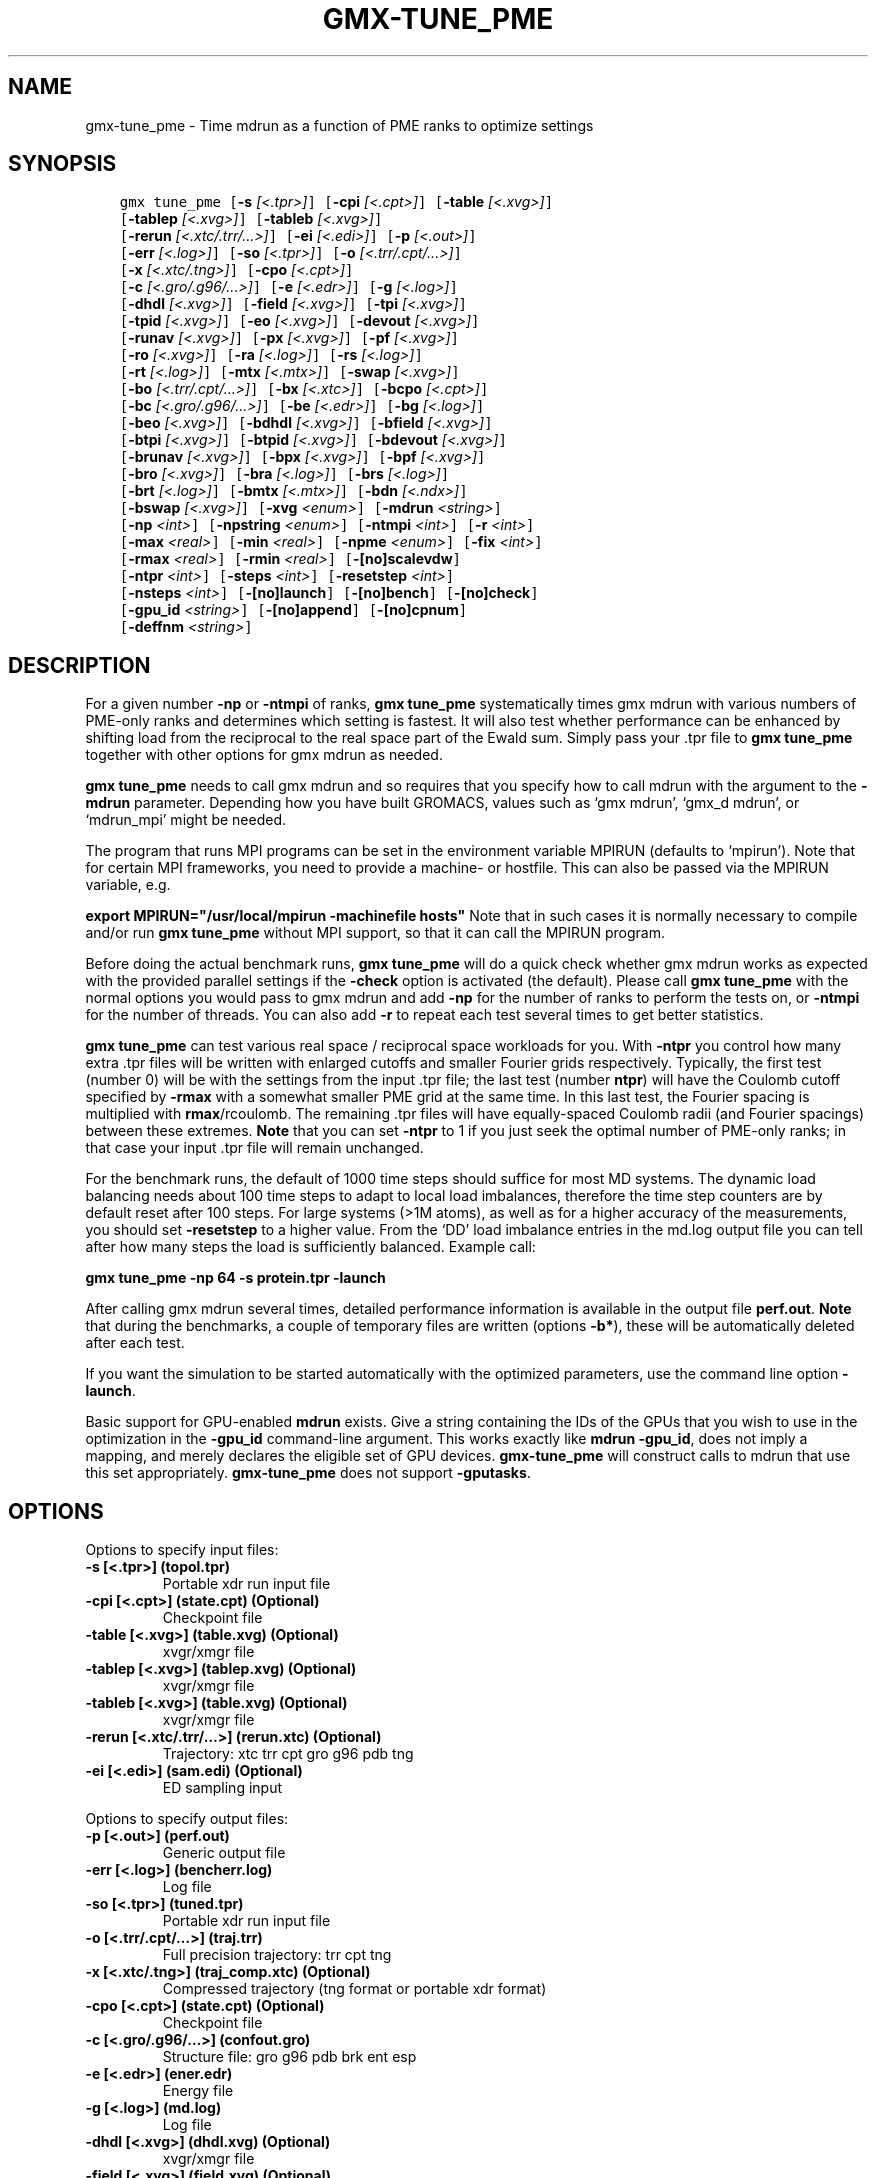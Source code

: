 .\" Man page generated from reStructuredText.
.
.TH "GMX-TUNE_PME" "1" "Oct 22, 2018" "2019-beta1" "GROMACS"
.SH NAME
gmx-tune_pme \- Time mdrun as a function of PME ranks to optimize settings
.
.nr rst2man-indent-level 0
.
.de1 rstReportMargin
\\$1 \\n[an-margin]
level \\n[rst2man-indent-level]
level margin: \\n[rst2man-indent\\n[rst2man-indent-level]]
-
\\n[rst2man-indent0]
\\n[rst2man-indent1]
\\n[rst2man-indent2]
..
.de1 INDENT
.\" .rstReportMargin pre:
. RS \\$1
. nr rst2man-indent\\n[rst2man-indent-level] \\n[an-margin]
. nr rst2man-indent-level +1
.\" .rstReportMargin post:
..
.de UNINDENT
. RE
.\" indent \\n[an-margin]
.\" old: \\n[rst2man-indent\\n[rst2man-indent-level]]
.nr rst2man-indent-level -1
.\" new: \\n[rst2man-indent\\n[rst2man-indent-level]]
.in \\n[rst2man-indent\\n[rst2man-indent-level]]u
..
.SH SYNOPSIS
.INDENT 0.0
.INDENT 3.5
.sp
.nf
.ft C
gmx tune_pme [\fB\-s\fP \fI[<.tpr>]\fP] [\fB\-cpi\fP \fI[<.cpt>]\fP] [\fB\-table\fP \fI[<.xvg>]\fP]
             [\fB\-tablep\fP \fI[<.xvg>]\fP] [\fB\-tableb\fP \fI[<.xvg>]\fP]
             [\fB\-rerun\fP \fI[<.xtc/.trr/...>]\fP] [\fB\-ei\fP \fI[<.edi>]\fP] [\fB\-p\fP \fI[<.out>]\fP]
             [\fB\-err\fP \fI[<.log>]\fP] [\fB\-so\fP \fI[<.tpr>]\fP] [\fB\-o\fP \fI[<.trr/.cpt/...>]\fP]
             [\fB\-x\fP \fI[<.xtc/.tng>]\fP] [\fB\-cpo\fP \fI[<.cpt>]\fP]
             [\fB\-c\fP \fI[<.gro/.g96/...>]\fP] [\fB\-e\fP \fI[<.edr>]\fP] [\fB\-g\fP \fI[<.log>]\fP]
             [\fB\-dhdl\fP \fI[<.xvg>]\fP] [\fB\-field\fP \fI[<.xvg>]\fP] [\fB\-tpi\fP \fI[<.xvg>]\fP]
             [\fB\-tpid\fP \fI[<.xvg>]\fP] [\fB\-eo\fP \fI[<.xvg>]\fP] [\fB\-devout\fP \fI[<.xvg>]\fP]
             [\fB\-runav\fP \fI[<.xvg>]\fP] [\fB\-px\fP \fI[<.xvg>]\fP] [\fB\-pf\fP \fI[<.xvg>]\fP]
             [\fB\-ro\fP \fI[<.xvg>]\fP] [\fB\-ra\fP \fI[<.log>]\fP] [\fB\-rs\fP \fI[<.log>]\fP]
             [\fB\-rt\fP \fI[<.log>]\fP] [\fB\-mtx\fP \fI[<.mtx>]\fP] [\fB\-swap\fP \fI[<.xvg>]\fP]
             [\fB\-bo\fP \fI[<.trr/.cpt/...>]\fP] [\fB\-bx\fP \fI[<.xtc>]\fP] [\fB\-bcpo\fP \fI[<.cpt>]\fP]
             [\fB\-bc\fP \fI[<.gro/.g96/...>]\fP] [\fB\-be\fP \fI[<.edr>]\fP] [\fB\-bg\fP \fI[<.log>]\fP]
             [\fB\-beo\fP \fI[<.xvg>]\fP] [\fB\-bdhdl\fP \fI[<.xvg>]\fP] [\fB\-bfield\fP \fI[<.xvg>]\fP]
             [\fB\-btpi\fP \fI[<.xvg>]\fP] [\fB\-btpid\fP \fI[<.xvg>]\fP] [\fB\-bdevout\fP \fI[<.xvg>]\fP]
             [\fB\-brunav\fP \fI[<.xvg>]\fP] [\fB\-bpx\fP \fI[<.xvg>]\fP] [\fB\-bpf\fP \fI[<.xvg>]\fP]
             [\fB\-bro\fP \fI[<.xvg>]\fP] [\fB\-bra\fP \fI[<.log>]\fP] [\fB\-brs\fP \fI[<.log>]\fP]
             [\fB\-brt\fP \fI[<.log>]\fP] [\fB\-bmtx\fP \fI[<.mtx>]\fP] [\fB\-bdn\fP \fI[<.ndx>]\fP]
             [\fB\-bswap\fP \fI[<.xvg>]\fP] [\fB\-xvg\fP \fI<enum>\fP] [\fB\-mdrun\fP \fI<string>\fP]
             [\fB\-np\fP \fI<int>\fP] [\fB\-npstring\fP \fI<enum>\fP] [\fB\-ntmpi\fP \fI<int>\fP] [\fB\-r\fP \fI<int>\fP]
             [\fB\-max\fP \fI<real>\fP] [\fB\-min\fP \fI<real>\fP] [\fB\-npme\fP \fI<enum>\fP] [\fB\-fix\fP \fI<int>\fP]
             [\fB\-rmax\fP \fI<real>\fP] [\fB\-rmin\fP \fI<real>\fP] [\fB\-[no]scalevdw\fP]
             [\fB\-ntpr\fP \fI<int>\fP] [\fB\-steps\fP \fI<int>\fP] [\fB\-resetstep\fP \fI<int>\fP]
             [\fB\-nsteps\fP \fI<int>\fP] [\fB\-[no]launch\fP] [\fB\-[no]bench\fP] [\fB\-[no]check\fP]
             [\fB\-gpu_id\fP \fI<string>\fP] [\fB\-[no]append\fP] [\fB\-[no]cpnum\fP]
             [\fB\-deffnm\fP \fI<string>\fP]
.ft P
.fi
.UNINDENT
.UNINDENT
.SH DESCRIPTION
.sp
For a given number \fB\-np\fP or \fB\-ntmpi\fP of ranks, \fBgmx tune_pme\fP systematically
times gmx mdrun with various numbers of PME\-only ranks and determines
which setting is fastest. It will also test whether performance can
be enhanced by shifting load from the reciprocal to the real space
part of the Ewald sum.
Simply pass your \&.tpr file to \fBgmx tune_pme\fP together with other options
for gmx mdrun as needed.
.sp
\fBgmx tune_pme\fP needs to call gmx mdrun and so requires that you
specify how to call mdrun with the argument to the \fB\-mdrun\fP
parameter. Depending how you have built GROMACS, values such as
‘gmx mdrun’, ‘gmx_d mdrun’, or ‘mdrun_mpi’ might be needed.
.sp
The program that runs MPI programs can be set in the environment variable
MPIRUN (defaults to ‘mpirun’). Note that for certain MPI frameworks,
you need to provide a machine\- or hostfile. This can also be passed
via the MPIRUN variable, e.g.
.sp
\fBexport MPIRUN="/usr/local/mpirun \-machinefile hosts"\fP
Note that in such cases it is normally necessary to compile
and/or run \fBgmx tune_pme\fP without MPI support, so that it can call
the MPIRUN program.
.sp
Before doing the actual benchmark runs, \fBgmx tune_pme\fP will do a quick
check whether gmx mdrun works as expected with the provided parallel settings
if the \fB\-check\fP option is activated (the default).
Please call \fBgmx tune_pme\fP with the normal options you would pass to
gmx mdrun and add \fB\-np\fP for the number of ranks to perform the
tests on, or \fB\-ntmpi\fP for the number of threads. You can also add \fB\-r\fP
to repeat each test several times to get better statistics.
.sp
\fBgmx tune_pme\fP can test various real space / reciprocal space workloads
for you. With \fB\-ntpr\fP you control how many extra \&.tpr files will be
written with enlarged cutoffs and smaller Fourier grids respectively.
Typically, the first test (number 0) will be with the settings from the input
\&.tpr file; the last test (number \fBntpr\fP) will have the Coulomb cutoff
specified by \fB\-rmax\fP with a somewhat smaller PME grid at the same time.
In this last test, the Fourier spacing is multiplied with \fBrmax\fP/rcoulomb.
The remaining \&.tpr files will have equally\-spaced Coulomb radii (and Fourier
spacings) between these extremes. \fBNote\fP that you can set \fB\-ntpr\fP to 1
if you just seek the optimal number of PME\-only ranks; in that case
your input \&.tpr file will remain unchanged.
.sp
For the benchmark runs, the default of 1000 time steps should suffice for most
MD systems. The dynamic load balancing needs about 100 time steps
to adapt to local load imbalances, therefore the time step counters
are by default reset after 100 steps. For large systems (>1M atoms), as well as
for a higher accuracy of the measurements, you should set \fB\-resetstep\fP to a higher value.
From the ‘DD’ load imbalance entries in the md.log output file you
can tell after how many steps the load is sufficiently balanced. Example call:
.sp
\fBgmx tune_pme \-np 64 \-s protein.tpr \-launch\fP
.sp
After calling gmx mdrun several times, detailed performance information
is available in the output file \fBperf.out\fP\&.
\fBNote\fP that during the benchmarks, a couple of temporary files are written
(options \fB\-b*\fP), these will be automatically deleted after each test.
.sp
If you want the simulation to be started automatically with the
optimized parameters, use the command line option \fB\-launch\fP\&.
.sp
Basic support for GPU\-enabled \fBmdrun\fP exists. Give a string containing the IDs
of the GPUs that you wish to use in the optimization in the \fB\-gpu_id\fP
command\-line argument. This works exactly like \fBmdrun \-gpu_id\fP, does not imply a mapping,
and merely declares the eligible set of GPU devices. \fBgmx\-tune_pme\fP will construct calls to
mdrun that use this set appropriately. \fBgmx\-tune_pme\fP does not support
\fB\-gputasks\fP\&.
.SH OPTIONS
.sp
Options to specify input files:
.INDENT 0.0
.TP
.B \fB\-s\fP [<.tpr>] (topol.tpr)
Portable xdr run input file
.TP
.B \fB\-cpi\fP [<.cpt>] (state.cpt) (Optional)
Checkpoint file
.TP
.B \fB\-table\fP [<.xvg>] (table.xvg) (Optional)
xvgr/xmgr file
.TP
.B \fB\-tablep\fP [<.xvg>] (tablep.xvg) (Optional)
xvgr/xmgr file
.TP
.B \fB\-tableb\fP [<.xvg>] (table.xvg) (Optional)
xvgr/xmgr file
.TP
.B \fB\-rerun\fP [<.xtc/.trr/…>] (rerun.xtc) (Optional)
Trajectory: xtc trr cpt gro g96 pdb tng
.TP
.B \fB\-ei\fP [<.edi>] (sam.edi) (Optional)
ED sampling input
.UNINDENT
.sp
Options to specify output files:
.INDENT 0.0
.TP
.B \fB\-p\fP [<.out>] (perf.out)
Generic output file
.TP
.B \fB\-err\fP [<.log>] (bencherr.log)
Log file
.TP
.B \fB\-so\fP [<.tpr>] (tuned.tpr)
Portable xdr run input file
.TP
.B \fB\-o\fP [<.trr/.cpt/…>] (traj.trr)
Full precision trajectory: trr cpt tng
.TP
.B \fB\-x\fP [<.xtc/.tng>] (traj_comp.xtc) (Optional)
Compressed trajectory (tng format or portable xdr format)
.TP
.B \fB\-cpo\fP [<.cpt>] (state.cpt) (Optional)
Checkpoint file
.TP
.B \fB\-c\fP [<.gro/.g96/…>] (confout.gro)
Structure file: gro g96 pdb brk ent esp
.TP
.B \fB\-e\fP [<.edr>] (ener.edr)
Energy file
.TP
.B \fB\-g\fP [<.log>] (md.log)
Log file
.TP
.B \fB\-dhdl\fP [<.xvg>] (dhdl.xvg) (Optional)
xvgr/xmgr file
.TP
.B \fB\-field\fP [<.xvg>] (field.xvg) (Optional)
xvgr/xmgr file
.TP
.B \fB\-tpi\fP [<.xvg>] (tpi.xvg) (Optional)
xvgr/xmgr file
.TP
.B \fB\-tpid\fP [<.xvg>] (tpidist.xvg) (Optional)
xvgr/xmgr file
.TP
.B \fB\-eo\fP [<.xvg>] (edsam.xvg) (Optional)
xvgr/xmgr file
.TP
.B \fB\-devout\fP [<.xvg>] (deviatie.xvg) (Optional)
xvgr/xmgr file
.TP
.B \fB\-runav\fP [<.xvg>] (runaver.xvg) (Optional)
xvgr/xmgr file
.TP
.B \fB\-px\fP [<.xvg>] (pullx.xvg) (Optional)
xvgr/xmgr file
.TP
.B \fB\-pf\fP [<.xvg>] (pullf.xvg) (Optional)
xvgr/xmgr file
.TP
.B \fB\-ro\fP [<.xvg>] (rotation.xvg) (Optional)
xvgr/xmgr file
.TP
.B \fB\-ra\fP [<.log>] (rotangles.log) (Optional)
Log file
.TP
.B \fB\-rs\fP [<.log>] (rotslabs.log) (Optional)
Log file
.TP
.B \fB\-rt\fP [<.log>] (rottorque.log) (Optional)
Log file
.TP
.B \fB\-mtx\fP [<.mtx>] (nm.mtx) (Optional)
Hessian matrix
.TP
.B \fB\-swap\fP [<.xvg>] (swapions.xvg) (Optional)
xvgr/xmgr file
.TP
.B \fB\-bo\fP [<.trr/.cpt/…>] (bench.trr)
Full precision trajectory: trr cpt tng
.TP
.B \fB\-bx\fP [<.xtc>] (bench.xtc)
Compressed trajectory (portable xdr format): xtc
.TP
.B \fB\-bcpo\fP [<.cpt>] (bench.cpt)
Checkpoint file
.TP
.B \fB\-bc\fP [<.gro/.g96/…>] (bench.gro)
Structure file: gro g96 pdb brk ent esp
.TP
.B \fB\-be\fP [<.edr>] (bench.edr)
Energy file
.TP
.B \fB\-bg\fP [<.log>] (bench.log)
Log file
.TP
.B \fB\-beo\fP [<.xvg>] (benchedo.xvg) (Optional)
xvgr/xmgr file
.TP
.B \fB\-bdhdl\fP [<.xvg>] (benchdhdl.xvg) (Optional)
xvgr/xmgr file
.TP
.B \fB\-bfield\fP [<.xvg>] (benchfld.xvg) (Optional)
xvgr/xmgr file
.TP
.B \fB\-btpi\fP [<.xvg>] (benchtpi.xvg) (Optional)
xvgr/xmgr file
.TP
.B \fB\-btpid\fP [<.xvg>] (benchtpid.xvg) (Optional)
xvgr/xmgr file
.TP
.B \fB\-bdevout\fP [<.xvg>] (benchdev.xvg) (Optional)
xvgr/xmgr file
.TP
.B \fB\-brunav\fP [<.xvg>] (benchrnav.xvg) (Optional)
xvgr/xmgr file
.TP
.B \fB\-bpx\fP [<.xvg>] (benchpx.xvg) (Optional)
xvgr/xmgr file
.TP
.B \fB\-bpf\fP [<.xvg>] (benchpf.xvg) (Optional)
xvgr/xmgr file
.TP
.B \fB\-bro\fP [<.xvg>] (benchrot.xvg) (Optional)
xvgr/xmgr file
.TP
.B \fB\-bra\fP [<.log>] (benchrota.log) (Optional)
Log file
.TP
.B \fB\-brs\fP [<.log>] (benchrots.log) (Optional)
Log file
.TP
.B \fB\-brt\fP [<.log>] (benchrott.log) (Optional)
Log file
.TP
.B \fB\-bmtx\fP [<.mtx>] (benchn.mtx) (Optional)
Hessian matrix
.TP
.B \fB\-bdn\fP [<.ndx>] (bench.ndx) (Optional)
Index file
.TP
.B \fB\-bswap\fP [<.xvg>] (benchswp.xvg) (Optional)
xvgr/xmgr file
.UNINDENT
.sp
Other options:
.INDENT 0.0
.TP
.B \fB\-xvg\fP <enum> (xmgrace)
xvg plot formatting: xmgrace, xmgr, none
.TP
.B \fB\-mdrun\fP <string>
Command line to run a simulation, e.g. ‘gmx mdrun’ or ‘mdrun_mpi’
.TP
.B \fB\-np\fP <int> (1)
Number of ranks to run the tests on (must be > 2 for separate PME ranks)
.TP
.B \fB\-npstring\fP <enum> (np)
Name of the \fB$MPIRUN\fP option that specifies the number of ranks to use (‘np’, or ‘n’; use ‘none’ if there is no such option): np, n, none
.TP
.B \fB\-ntmpi\fP <int> (1)
Number of MPI\-threads to run the tests on (turns MPI & mpirun off)
.TP
.B \fB\-r\fP <int> (2)
Repeat each test this often
.TP
.B \fB\-max\fP <real> (0.5)
Max fraction of PME ranks to test with
.TP
.B \fB\-min\fP <real> (0.25)
Min fraction of PME ranks to test with
.TP
.B \fB\-npme\fP <enum> (auto)
Within \-min and \-max, benchmark all possible values for \fB\-npme\fP, or just a reasonable subset. Auto neglects \-min and \-max and chooses reasonable values around a guess for npme derived from the .tpr: auto, all, subset
.TP
.B \fB\-fix\fP <int> (\-2)
If >= \-1, do not vary the number of PME\-only ranks, instead use this fixed value and only vary rcoulomb and the PME grid spacing.
.TP
.B \fB\-rmax\fP <real> (0)
If >0, maximal rcoulomb for \-ntpr>1 (rcoulomb upscaling results in fourier grid downscaling)
.TP
.B \fB\-rmin\fP <real> (0)
If >0, minimal rcoulomb for \-ntpr>1
.TP
.B \fB\-[no]scalevdw\fP  (yes)
Scale rvdw along with rcoulomb
.TP
.B \fB\-ntpr\fP <int> (0)
Number of \&.tpr files to benchmark. Create this many files with different rcoulomb scaling factors depending on \-rmin and \-rmax. If < 1, automatically choose the number of \&.tpr files to test
.TP
.B \fB\-steps\fP <int> (1000)
Take timings for this many steps in the benchmark runs
.TP
.B \fB\-resetstep\fP <int> (1500)
Let dlb equilibrate this many steps before timings are taken (reset cycle counters after this many steps)
.TP
.B \fB\-nsteps\fP <int> (\-1)
If non\-negative, perform this many steps in the real run (overwrites nsteps from \&.tpr, add \&.cpt steps)
.TP
.B \fB\-[no]launch\fP  (no)
Launch the real simulation after optimization
.TP
.B \fB\-[no]bench\fP  (yes)
Run the benchmarks or just create the input \&.tpr files?
.TP
.B \fB\-[no]check\fP  (yes)
Before the benchmark runs, check whether mdrun works in parallel
.TP
.B \fB\-gpu_id\fP <string>
List of unique GPU device IDs that are eligible for use
.TP
.B \fB\-[no]append\fP  (yes)
Append to previous output files when continuing from checkpoint instead of adding the simulation part number to all file names (for launch only)
.TP
.B \fB\-[no]cpnum\fP  (no)
Keep and number checkpoint files (launch only)
.TP
.B \fB\-deffnm\fP <string>
Set the default filenames (launch only)
.UNINDENT
.SH SEE ALSO
.sp
\fBgmx(1)\fP
.sp
More information about GROMACS is available at <\fI\%http://www.gromacs.org/\fP>.
.SH COPYRIGHT
2018, GROMACS development team
.\" Generated by docutils manpage writer.
.
